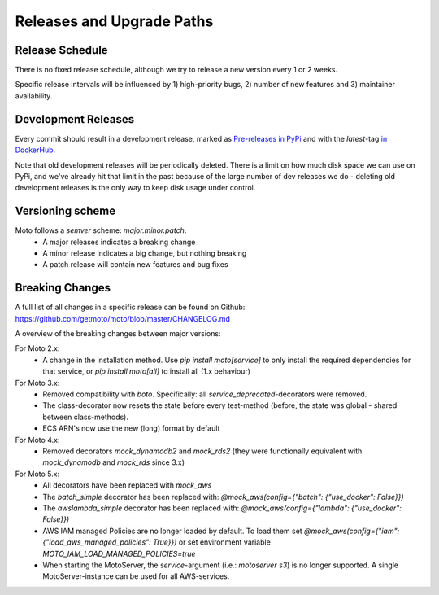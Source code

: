 .. _releases:

.. role:: bash(code)
   :language: bash

.. role:: raw-html(raw)
    :format: html

================================
Releases and Upgrade Paths
================================


Release Schedule
------------------

There is no fixed release schedule, although we try to release a new version every 1 or 2 weeks.

Specific release intervals will be influenced by 1) high-priority bugs, 2) number of new features and 3) maintainer availability.


Development Releases
----------------------

Every commit should result in a development release, marked as `Pre-releases in PyPi <https://pypi.org/project/moto/#history>`_ and with the `latest`-tag `in DockerHub <https://hub.docker.com/r/motoserver/moto/tags>`_.

Note that old development releases will be periodically deleted. There is a limit on how much disk space we can use on PyPi, and we've already hit that limit in the past because of the large number of dev releases we do - deleting old development releases is the only way to keep disk usage under control.


Versioning scheme
----------------------

Moto follows a `semver` scheme: `major.minor.patch`.
 - A major releases indicates a breaking change
 - A minor release indicates a big change, but nothing breaking
 - A patch release will contain new features and bug fixes


Breaking Changes
-----------------

A full list of all changes in a specific release can be found on Github: https://github.com/getmoto/moto/blob/master/CHANGELOG.md

A overview of the breaking changes between major versions:

For Moto 2.x:
 - A change in the installation method. Use `pip install moto[service]` to only install the required dependencies for that service, or `pip install moto[all]` to install all (1.x behaviour)

For Moto 3.x:
 - Removed compatibility with `boto`. Specifically: all `service_deprecated`-decorators were removed.
 - The class-decorator now resets the state before every test-method (before, the state was global - shared between class-methods).
 - ECS ARN's now use the new (long) format by default

For Moto 4.x:
 - Removed decorators `mock_dynamodb2` and `mock_rds2` (they were functionally equivalent with `mock_dynamodb` and `mock_rds` since 3.x)

For Moto 5.x:
 - All decorators have been replaced with `mock_aws`
 - The `batch_simple` decorator has been replaced with: `@mock_aws(config={"batch": {"use_docker": False}})`
 - The `awslambda_simple` decorator has been replaced with: `@mock_aws(config={"lambda": {"use_docker": False}})`
 - AWS IAM managed Policies are no longer loaded by default. To load them set `@mock_aws(config={"iam": {"load_aws_managed_policies": True}})` or set environment variable `MOTO_IAM_LOAD_MANAGED_POLICIES=true`
 - When starting the MotoServer, the `service`-argument (i.e.: `motoserver s3`) is no longer supported. A single MotoServer-instance can be used for all AWS-services.
